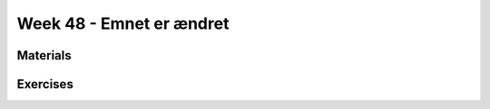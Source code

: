 Week 48 - Emnet er ændret
=========================

.. note:
        Emnerne Data Science, Machine learning og Tensorflow.
        Er aflyst, og bliver erstattet af nogle andre. 


..
        Supervised and Unsupervised Learning
        ------------------------------------


        Supervised Learning
                In supervised learning we learn from labeled data.
                Supervised learning is a very powerful learning method, but it can be very costly to create labeled data sets.

        Unsupervised Learning 
                In unsupervised learning we don't have labeled data, so we must learn about data points based on their relation to other data points.
                Unsupervised learning is open for a wider range of problems than supervised learning, but the insights we can gain are less powerfull.

Materials
---------

..
        * `K-Means Clustering in Python: A Practical Guide <https://realpython.com/k-means-clustering-python/>`_

Exercises
---------

..        -------------------------
        Ex 1: Tjek dit cpr-nummer
        -------------------------

        Dit CPR-nummer består af 10 cifre. De 6 første er din fødselsdato, din måned og de sidste to cifre i dit fødselsår: ddmmåå  fx 150949.

        De tre første efter stregen er et såkaldt løbenummer, fra 000-399 i forrige årtusinde.

        Det sidste ciffer er et kontrolciffer, fx 1.

        Du kan tjekke dit eget CPR-nummer efter denne fremgangsmåde, hvor hvert ciffer ganges med en konstant i denne rækkefølge 4,3,2,7,6,5,4,3,2

        Alle produkterne (cpr ciffer og konstant) summeres, så ved cpr nummeret 150949-0941 får man: 

        * 4 + 15 + 0 + 63 + 24 + 45 +0 + 27 + 8 = 186 


        | Summen divideres med 11: 
        | 186 : 11 = 16,0909...
        | Det hele tal 16 ganges med konstanten 11
        | 16 * 11 = 176. 
        | Der er altså 186 –176 = 10 til rest.
        | NB! Hvis divisionen med 11 går op, og der ikke er nogen rest, gives automatisk kontrol-ciffer 0!

        | Kontrolnummeret findes ved at trække denne rest (her 10) fra konstanten 1111 – 10 = 1 
        | Dette nummer - 150949-xxxx

..
        * `Machine learning tutorials <https://realpython.com/tutorials/machine-learning/>`_
        * `Build a Recommendation Engine With Collaborative Filtering <https://realpython.com/build-recommendation-engine-collaborative-filtering/>`_
        * `Three Ways of Storing and Accessing Lots of Images in Python <https://realpython.com/storing-images-in-python/>`_
        * `Recommender Systems in Python <https://www.datacamp.com/community/tutorials/recommender-systems-python>`_
        * `Ultimate Guide to Getting Started with TensorFlow <https://www.kdnuggets.com/2018/09/ultimate-guide-tensorflow.html>`_
        * `TicaTacToe <https://towardsdatascience.com/tic-tac-toe-learner-ai-208813b5261>`_

